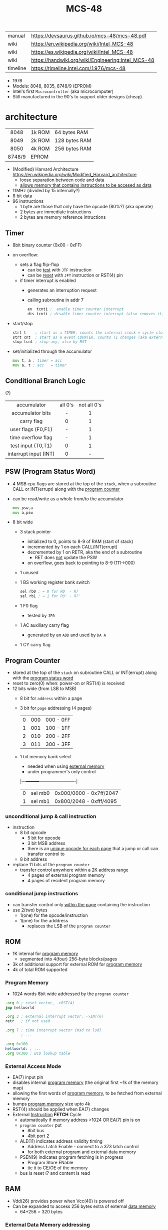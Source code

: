 #+TITLE: MCS-48

|----------+----------------------------------------------------|
| manual   | https://devsaurus.github.io/mcs-48/mcs-48.pdf      |
| wiki     | https://en.wikipedia.org/wiki/Intel_MCS-48         |
| wiki     | https://es.wikipedia.org/wiki/Intel_MCS-48         |
| wiki     | https://handwiki.org/wiki/Engineering:Intel_MCS-48 |
| timeline | https://timeline.intel.com/1976/mcs-48             |
|----------+----------------------------------------------------|

- 1976
- Models: 8048, 8035, 8748/9 (EPROM)
- Intel's first =Microcontroller= (aka microcomputer)
- Still manufactured in the 90's to support older designs (cheap)

* architecture

|--------+--------+---------------|
|  <c>   |        |               |
|  8048  | 1k ROM | 64 bytes RAM  |
|  8049  | 2k ROM | 128 bytes RAM |
|  8050  | 4k ROM | 256 bytes RAM |
| 8748/9 | EPROM  |               |
|--------+--------+---------------|

- (Modified) Harvard Architecture https://en.wikipedia.org/wiki/Modified_Harvard_architecture
  - loose separation between code and data
  - _allows memory that contains instructions to be accesed as data_

- 11MHz (divided by 15 internally?)
- 8 bit data
- 96 instructions
  - 1 byte are those that only have the opcode (80%?) (aka operate)
  - 2 bytes are immediate instructions
  - 2 bytes are memory reference intructions

** Timer

- 8bit binary counter (0x00 - 0xFF)
- on overflow:
  - sets a flag flip-flop
    - can be _test_ with ~JTF~ instruction
    - can be _reset_ with ~JFT~ instruction or RST(4) pin
  - if timer interrupt is enabled
    - generates an interruption request
    - calling subroutine in addr 7
    #+begin_src asm
      en  tcnti ;  enable timer counter interrupt
      dis tcnti ; disable timer counter interrupt (also removes it)
    #+end_src

- start/stop
  #+begin_src asm
    strt t    ; start as a TIMER, counts the internal clock = cycle clock / 32
    strt cnt  ; start as a event COUNTER, counts T1 changes (aka external events), set to 255 acts as a second INT
    stop tcnt ; stop any, also by RST
  #+end_src

- set/initialized through the accumulator
  #+begin_src asm
    mov t, a ; timer = acc
    mov a, t ; acc   = timer
  #+end_src

** Conditional Branch Logic

(?)

|-----------------------+---------+-------------|
|          <c>          |   <c>   |     <c>     |
|-----------------------+---------+-------------|
|      accumulator      | all 0's | not all 0's |
|   accumulator bits    |    -    |      1      |
|      carry flag       |    0    |      1      |
|  user flags (F0,F1)   |    -    |      1      |
|  time overflow flag   |    -    |      1      |
|-----------------------+---------+-------------|
|  test input (T0,T1)   |    0    |      1      |
| interrupt input (INT) |    0    |      -      |
|-----------------------+---------+-------------|

** PSW (Program Status Word)

#+begin_src pikchr :file mcs48-psw.svg :result graphics :exports result
  boxwid = 0.7; boxht = boxwid
  "0  " below big bold
  box "stack pointer" "" "3" width (boxwid*3)
  box "unused" """1" fill gray
  box "BS" "" "1"
  box "F0" "" "1"
  box "AC" "" "1"
  box "CY" "" "1"
  "  7" below big bold
#+end_src

#+ATTR_ORG: :width 700
#+RESULTS:
[[file:mcs48-psw.svg]]

- 4 MSB cpu flags are stored at the top of the ~stack~, when a subroutine CALL or INT(errupt) along with the _program counter_
- can be read/write as a whole from/to the accumulator
  #+begin_src asm
    mov psw,a
    mov a,psw
  #+end_src
- 8 bit wide
  - 3 stack pointer
    - initialized to 0, points to 8-9 of RAM (start of stack)
    - incremented by 1 on each CALL/INT(errupt)
    - decremented by 1 on RETR, aka the end of a subroutine
      - RET does _not_ update the PSW
    - on overflow, goes back to pointing to 8-9 (111->000)
  - 1 unused
  - 1 BS working register bank switch
    #+begin_src asm
      sel rb0 ; = 0 for R0  - R7
      sel rb1 ; = 1 for R0' - R7'
    #+end_src
  - 1 F0 flag
    - tested by ~JF0~
  - 1 AC auxiliary carry flag
    - generated by an ~ADD~ and used by ~DA A~
  - 1 CY carry flag

** Program Counter
#+begin_src pikchr :file mcs48-pc.svg :result graphics :exports result
  boxwid = 0.5; boxht = boxwid
  "0  " below big bold
  box "" "address" "8" width (boxwid*8)
  box "" "page" "3" width (boxwid*3)
  box "" "bs" "1" width (boxwid*1)
  "  11" below big bold
#+end_src

#+ATTR_ORG: :width 700
#+RESULTS:
[[file:mcs48-pc.svg]]

- stored at the top of the ~stack~ on subroutine CALL or INT(errupt) along with the _program status word_
- reset to zero(0) when: power-on or RST(4) is received
- 12 bits wide (from LSB to MSB)
  - 8 bit for ~address~ within a page
  - 3 bit for ~page~ addressing (4 pages)
    |---+-----+-----------|
    | 0 | 000 | 000 - 0FF |
    | 1 | 001 | 100 - 1FF |
    | 2 | 010 | 200 - 2FF |
    | 3 | 011 | 300 - 3FF |
    |---+-----+-----------|
  - 1 bit memory bank select
    - needed when using _external memory_
    - under programmer's only control
    |---+---------+-------------------------|
    | 0 | sel mb0 | 0x000/0000 - 0x7ff/2047 |
    | 1 | sel mb1 | 0x800/2048 - 0xfff/4095 |
    |---+---------+-------------------------|

*** unconditional jump & call instruction

- instruction
  - 8 bit opcode
    - 5 bit for opcode
    - 3 bit MSB address
    - there is an _unique opcode for each page_ that a jump or call can transfer control to
  - 8 bit address

- replace 11 bits of the ~program counter~
  - transfer control anywhere within a 2K address range
    - 4 pages of external program memory
    - 4 pages of resident program memory

***   conditional jump instructions

- can transfer control only _within the page_ containing the instruction
- use 2(two) bytes
  - 1(one) for the opcode/instruction
  - 1(one) for the adddress
    - replaces the LSB of the ~program counter~

** ROM

- 1K internal for _program memory_
  - segmented into 4(four) 256-byte blocks/pages
- 3k of additional support for external ROM for _program memory_
- 4k of total ROM supported

*** Program Memory

- 1024 words 8bit wide addressed by the =program counter=

#+begin_src asm
  .org 0 ; reset vector, ->RST(4)
  jmp hellworld

  .org 3 ; external interrupt vector, ->INT(6)
  retr   ; if not used

  .org 7 ; time interrupt vector (msd to lsd)
         ; ...

  .org 0x100
  hellworld: ; ...
  .org 0x300 ; BCD lookup table
#+end_src

*** External Access Mode

- EA(7) input pin
- disables internal _program memory_ (the original first ~1k of the memory map)
- allowing the first words of _program memory_, to be fetched from external memory
- bumps _program memory_ size upto 4k
- RST(4) should be applied when EA(7) changes
- External _Instruction_ *FETCH* Cycle
  - automatically if memory address >1024 OR EA(7) pin is on
  - ~program counter~ put
    - 8bit bus
    - 4bit port 2
  - ALE(11) indicates address validity timing
    - Address Latch Enable - connect to a 373 latch control
    - for both external program and external data memory
  - PSEN(9) indicates program fetching is in progress
    - Program Store ENable
    - tie it to CE/OE of the memory
  - bus is reset (? and content is read

** RAM

- Vdd(26) provides power when Vcc(40) is powered off
- Can be expanded to access 256 bytes extra of external _data memory_
  - 64+256 = 320 bytes

*** External Data Memory addressing

- =movx= allows upto 256 new memory locations (added to the 64 internal)
- additional pages may be added by bank switching with extra output lines (?)

#+begin_src asm
  movx   a, @r0 ;   a = *r0
  movx @r0, a   ; *r0 = a

  movx   a, @r1 ;   a = *r1
  movx @r1, a   ; *r1 = a
#+end_src

*** Internal Data Memory layout

- (0-31) Lower Half
  - (0-7) 8 (working) registers of 8bit
    - R0-R7 - aka memory bank 0
    - =Register Inderect Addressing=
      - R0/R1 may be used as *RAM pointers* to access memory containing data.
        #+begin_src asm
          mov a, @r0 ; a = *r0
        #+end_src
  - (8-23) 8-Level (program counter) stack
    - 16x8
    - addressed by the stack pointer during subroutine calls
    - 8 stack locations in 16 RAM locations (2 locations per address)
    - each will contain the ~program counter~ + 4MSB of the ~PSW~
  - (24-31) Optional second register stack
    - R0'-R7' - aka memory bank 1
    - can be used in place of R0-R7
    - useful during interrupts
    - see ~program status word~

- (32-64) Upper Half
  - 32x8
  - Data Store
    - up to the programmer
    - accessed only by R0, R1

** Arithmetic Section
*** Instruction Decoder
- stores the ~OP code~ part of the instruction
- sends control signals to the ALU
*** ALU (Arithmetic Logic Unit)
- 2x 8bit input
  - 8 bit accumulator
  - 8 bit temporary register (transparent)
- 8 bit output
- sets a =Carry Flag= on the ~Program Status Word~ on overflow
- Operations:
  - add with/out carry, incr, decr
  - AND, OR, XOR
  - bit complement, rotation, swap nibbles, BCD decimal adjust
*** Accumulator register
- 8 bit
- one of the ALU sources
- data to/from I/O ports and memory pass through it
** I/O (BUS,PS1,PS2,T0,T1,INT)

- 27 pins in total (8+8+8+1+1+1)
- 1 bit ones
  - they can be used to monitor external signals
  - branching/condjumps without loading an input port into the ~accumulator~

*** Types of data tranfers

1) Programmed: controlled by the _program_
   - control-> ->signal <-data->
   - inneficient use of CPU
   - there is abit chit-chat needed for reading data
     + you signal/ask for the conversion to happen to the A/D converter
     + wait for it to be ready on T0 (maybe thousands of status signals)
     + accept the data

2) Interrupt: initiated by the _device_ when is ready, through an INTerruption
   - temporarilly suspends normal operations, and transfer the data
   - _more efficient_ than programming
   - useful for events of _unpredictable_ occurrence
   - requires more _hardware complexity_ on the IO, to externally compare and trigger the INTerruption
   - no idle time
     - you send a signal
     - keep processing
     - accept data when INTerrupted

3) DMA Direct Memory Access: between _device_ and the computer _memory_
   - no involvement at all by the CPU
   - needs a _DMA controller_ IC
   - =NOT AVAILABLE for the 8048=

*** Types of I/O operations

1) Control: IO <=  CPU, causes IO to perform an *action* (eg: rewind tape)
2) Status:  IO  => CPU, convey *information* about the present state or condition (eg: parity error)
3) Data:    IO <=> CPU, through data lines on the CPU bus

*** 1 bit INT(6)

#+begin_src asm
  en  i ;  enables interrupts
  dis i ; disables interrupts
#+end_src

- disabled on RST
- is active low, to allow logic ORing of several ones
- sampled every instruction cycle
- can be tested with ~JNI~ to test a pending interrupts before enable them
  - if kept disable can be seen as a new ~T2~
- must be held for at least 3 machine cycles to ensure proper a interrupt
- must be removed before ~RETR~
  - peripherical devices (ics?) automatically disable the interrupt when a register is read on it
  - you might output and interrupt ack
- single level, once triggered all further ones are ignored until ~RETR~

*** 1 bit T0(1)

#+CAPTION: reading of T0 with "ent0 clk" done
#+ATTR_ORG: :width 600
[[./DeMon48_128k_G_LA_ENT0_CLK.png]]

- use cases
  - as a test input
  - to OUTPUT periodical sequence of pulses
    - to be used externally as reference for other devices
    - used internally to generate the S1-S5 machine cycles
    #+begin_src asm
      ent0 clk ; output clock/3 on T0
    #+end_src

*** 1 bit T1(39)

- uses
  - test input
  - or INPUT to an event counter

*** 8 bit port (x2)

- P1 & P2 ports
  - LSB of P2 are used as addresses for external program memory access
- TTL compatible IO
- you can mix input and output within a port (aka quasi-bidirectional)
- output _latched_ (aka remains until new data is written, pull resistor of 50kΩ)
  #+begin_src asm
    outl p1,a ; port 1 = accumulator
    outl p2,a ; port 2 = accumulator
  #+end_src
- input _non-latched_
  #+begin_src asm
    in a,p1 ; accumulator = port 1 state
    in a,p2 ; accumulator = port 2 state
  #+end_src

*** 8 bit bus (12-19)

#+begin_src asm
  outl bus, a   ; bus = acc(umulator) - also needed for ORL and ANL opcodes
  ins    a, bus ; acc = bus
#+end_src

- all pins must be used for either input or output (no mixing possible)
- used for addresses (LSB 8 bits) and data r/w
  - needs a transparent latch (373/573) IC for addresses
- configurations
  1) bidirectional (true)
     - with IO strobe pins: RD(8) and WR(10)
  2) statically non-latched INPUT
  3) statically latched OUTPUT

* support chips

- https://en.wikipedia.org/wiki/Intel_MCS-48#Variants
- mcs-80 peripherals https://en.wikipedia.org/wiki/Intel_8080#Support_chips
- mcs-85 peripherals https://en.wikipedia.org/wiki/Intel_8085#Periphery

|------+----+------------------------------------------------|
| 8214 |    | Priority Interrupt Control                     |
| 8224 |    | Clock Generator                                |
| [[https://web.archive.org/web/20200919134210/https://www.datasheets360.com/pdf/-4828066515233335508][8228]] | 28 | System Controller & Bus Driver                 |
| [[https://web.archive.org/web/20230918030959/https://www.datasheets360.com/pdf/-4828066515233335508][8238]] |    | "                                              |
| [[https://en.wikipedia.org/wiki/Intel_8251][8251]] | 28 | Communication Controller, USART                |
| [[https://en.wikipedia.org/wiki/Intel_8253][8253]] | 24 | Programmable Interval Timer, PITs              |
| 8259 |    | Programmable Interrupt Controller, handle IRQs |
|------+----+------------------------------------------------|

** 8042AH UPI

- circuit https://x.com/RueNahcMohr/status/1863546130740515323/photo/1
- circuit https://x.com/RueNahcMohr/status/1863547404336718220/photo/2
- differences https://x.com/RueNahcMohr/status/1432563658329137153
  - The answer seems to be:
    - only 8 address lines work ??
    - to take the SYNC, invert it, feed that to a 74374 latch
    - feed port 1 thru that to the address lines of the ROM.
    - Data lines on the ROM go directly to the DB lines, with /CS and /OE tied low. (!!)"

* tools

- HSE-49: Original Dev Board https://en.wikipedia.org/wiki/Intel_system_development_kit#HSE-49
- AS output to binary to be written into ROM https://linux.die.net/man/1/p2bin
- simulator
  - https://web.archive.org/web/20130601085340/http://www.coprolite.com/art27.html
  - https://www.acebus.com/8048.htm
  - https://www.ucsim.hu/news.html
    - comes in ubuntu
    - doc pdf https://www.baigar.de/irix/ucsim.pdf
    - commands https://www.ucsim.hu/cmd_general.html
    - example https://x.com/hiroki7v11/status/1572917676783341568
    - source https://github.com/danieldrotos/ucsim
      - https://github.com/danieldrotos/ucsim/issues/6
        #+begin_src
         "Behaviour of P1, P2 ports is not simulated yet,
          so all instructions working on these ports (and on Bus)
          are unimplemented yet."
        #+end_src

- dissasembler ? https://github.com/pmackinlay/binaryninja-mcs48
  - for https://binary.ninja/
- assemblers
  - asm48 https://github.com/daveho/asm48
    - $ asm48 -o foo.bin foo.asm
  - fasm macros https://board.flatassembler.net/topic.php?t=18398
  - sbasm https://www.sbprojects.net/sbasm/8080.php
    - https://github.com/sbprojects/sbasm3
  - asX https://github.com/jaw0/asX
    - example https://github.com/jaw0/nametag48/
- VHDL https://github.com/devsaurus/t48
- ROM programmer story https://laughtonelectronics.com/oldsite/lab_oem/lab_mcs48.html
- https://jhnbyrn.github.io/951-KLR-PAGES/reading_code.html
- dumping ROM https://www.sbprojects.net/projects/8049spy/index.php
- dumping ROM https://www.eevblog.com/forum/projects/intel-mcs-48-(8749-8049)-hmos-vs-cmos-differences-bus-driver-(dumping-woe)/
- KIT: internal EPROM programmer for UV ereasable ones
  - https://www.mattmillman.com/projects/hveprom-project/an-easy-to-build-mcs-48-8748-8749-8741-8742-8048-8049-programmer-reader/
  - https://www.mattmillman.com/projects/an-intel-mcs-48-based-dual-temperature-sensor/

* gotchas

- critique
  - mcs-48 was originally designed as a 2kb machine, with a second 2kb capability added as a clumsy afterthought. Creating 2 problems with the addressing mechanism.
    - the _program counter_ is really 11 bits, thus address JMP/CALL instructions possible within 2kb bank of program store
      - the internal MB register flag
      - SEL MB0
      - SEL MB1
      - since you can't know the value of the flag on JMP/CALL , do not them on interruption code
    - 2k memory banks are divided in 256 byte pages
      - conditional jumps specify an 8bit target address _in the current page_
    - lack of codition codes for testing their rsults
      - only the accumulator can be tested for zero or negative
      - no overflow bit (harder comparison of signed two-complement)

* codebases

- https://github.com/AngryTroll/i8048_board
- hello world https://x.com/RueNahcMohr/status/1431910449185005571
- homebrew computer https://github.com/jim11662418/Intel_8048_Single_Board_Computer
- https://github.com/Lefucjusz/MAB8048_led_clock
- https://github.com/marekw1986/8048/blob/main/code/ascii/ascii.asm
- game https://github.com/tcr/8bit-demos/
- clock https://web.archive.org/web/20220630074502/https://www.wraith.sf.ca.us/8048/
  - source https://web.archive.org/web/20041210150149/http://www.wraith.sf.ca.us/8048/block-sig.asm
  - sheet https://web.archive.org/web/20210913152817/https://www.wraith.sf.ca.us/8048/clock-8048.gif

- https://hackaday.io/project/19278-8048-maze-generator
  - code https://cdn.hackaday.io/files/19278824789952/maze.asm

- https://web.archive.org/web/20140717062700/http://coprolite.com:80/8048.html
- https://www.delabs-circuits.com/cirdir/micro/micro4.html
- 8042 keyboard https://wiki.osdev.org/%228042%22_PS/2_Controller
  - CHMOS
  - Slave microcontroller (?)
  - OTP EPROM
  - UPI-42 family
    - UPI-C42
    - UPI-L42
- Used in
  - [[https://en.wikipedia.org/wiki/Magnavox_Odyssey_2][Magnavox's Oddysey 2]] video game console (1978)
  - Korg Trident Series
  - Korg Poly-61
  - Roland Jupiter-4
  - Roland Promars

** reversing

- multimeter https://github.com/romavis/metra-m1t380-doc
- Porsche computer https://jhnbyrn.github.io/951-KLR-PAGES/
- keyboard: commented dissassembled code https://github.com/Halicery/8042
- korg trident mk2 https://github.com/wohali/polysix/blob/457212866bcf8875156f871fd5cc638a6e59b143/docs/klm8048.asm#L4

** programmer

- https://www.sbprojects.net/projects/8049spy/index.php
- https://minuszerodegrees.net/willem/Willem%20MCS-48%20adapter.htm
- programmer
  - original https://www.jelora.fr/post/2024/06/15/Programmateur-de-microcontrleur-Intel-MCS-48-experimental-sur-Arduino.html
  - translation https://www-jelora-fr.translate.goog/post/2024/06/15/Programmateur-de-microcontrleur-Intel-MCS-48-experimental-sur-Arduino.html?_x_tr_sl=fr&_x_tr_tl=en&_x_tr_hl=es&_x_tr_pto=wapp
  - had a "MAB 8048H" IC from Philips

** by rcgoff

- https://github.com/rcgoff/pokroller
- https://github.com/rcgoff/vostok-doorbell-emifon
- https://github.com/rcgoff/therm8048

** by retiredfeline

- https://hackaday.io/project/161909-8042-clock
- https://hackaday.io/project/184942-ancient-12-hour-display
- https://github.com/retiredfeline/8048-board
- https://github.com/retiredfeline/8042-clock/

- https://hackaday.io/project/185235-pwm-led-bench-light
- https://github.com/retiredfeline/8048-pwmctl

- https://hackaday.io/project/162159-8042-metronome
- https://github.com/retiredfeline/8042-metronome

- https://hackaday.io/project/160958-restoring-a-beckman-neon-display-clock
- https://github.com/retiredfeline/beckman-clock

* articles

- ⭐ https://www.controller-designs.de/index.php?lang=de&cat=projekte&cont=demon48_128k&sub=documentation_0
  - When operating at 11MHz, the instruction cycle time is 1.364µs (T[µs] = 15 / fosc[MHz]), in which 1-byte/1-cycle instructions are executed
- https://web.archive.org/web/20140703075839/http://www.atarihq.com/danb/files/8048.txt
- http://www.moria.de/~michael/comp/ecb/sbcmcs48/hardware.html
- https://www.cpu-world.com/Arch/8048.html
- 22 https://www.eejournal.com/article/a-history-of-early-microcontrollers-part-4-the-intel-8048-and-8748/
- 20 https://www.mattmillman.com/mcs-48-the-quest-for-16-bit-division-on-the-8-bit-cpu-which-cant-divide-anything/
  - discussion https://news.ycombinator.com/item?id=24941189
- 13 http://www.theresistornetwork.com/2013/07/programming-vintage-intel-mcs-48.html
  - Early Intel processors combine the address and data bits onto the same lines and use two signals:
    1) ALE  (Address Latch Enable)
    2) PSEN (Program Store Enable)
  - To signal what state the bus is in.
  - This was done to save costs and keep pin count down.
  - Unfortunately this complicates the connection to an external PROM.
- 20 Ben Eater's computer based on 8048
  - [[https://www.reddit.com/r/beneater/comments/gbmv8u/inspired_by_bens_6502_project_ive_decided_to/#lightbox][PIC ONLY]], unreleased source

* videos

- 21 video | Intro to Intel 8048 and PIC 16f1619
  https://www.youtube.com/watch?v=7TIBGRGaTB0

** 20 | 8048 microcontroller experiments

- https://www.youtube.com/watch?v=K83uTnW6IHU
- https://github.com/daveho/RandomStuff/tree/master/Episode05

- Extra ICS used:
  - MAX708 reset generator
  - 74HC573 address latch
  - AT28C64E-15PC

- YT Comments
  - I tied EA pin 7 to ground to use internal ROM running with a 10Mhz crystal.
  - I see what you mean with getting the CPU to reset reliably, a 2k2 resistor to VCC with a 10uf cap to gnd seems to work ok, boots reliably on power-up.
  - The devices I have are NEC types programmed with an equally ancient Expro-60 device programmer using an ISO interface card. Indeed a lot of fun, regards.

**** Example 1: infinite loop of NOPs
#+begin_src asm
    .org 0x0
    reset:
            jmp entry
    .org 0x10
    entry:
            nop
            nop
            nop
            nop
            nop
            nop
            nop
            nop
            nop
            nop
            jmp entry
#+end_src

**** Example 2: blink led
#+begin_src asm
  .org 0x0
  reset:
          jmp entry

  .org 0x10
  entry:
          mov   A, #255 ; set all A bits to 1
          outl P1, A    ; output to port 1 (LED will be off)
          call delay

          move  A, #0   ; set all A bits to 0
          outl P1, A    ; output to port 1 (LED will be ON)
          call delay

          jmp entry     ; repeat main loop

  delay:
          mov R0, #255  ; init outer loop counter
  delay_outer:
          mov R1, #255  ; init inner loop counter
  delay_inner:
          nop
          nop
          nop
          nop
          djnz R1, delay_inner ; dec inner count, continue if not zero
          djnz R0, delay_outer ; dec outer count, continue if not zero
          ret                  ; return to caller
#+end_src

**** Example 3: led + button to GND

- button
  - when pressed see 0
  - when released see 1, due pull up

#+begin_src asm
  .org 0x0
  reset:
          jmp entry

  .org 0x10
  entry:
          mov R0, #0xFF         ; R0 is value to output to P1

  loop:
          mov   A, R0           ; get value into accumulator
          outl P1,  A           ; write to P1
          in    A, P1           ; read from P1
          anl   A, #0x80        ; 0b10000000 checks if high bit is set

          jnz buton_not_pressed

          ;; button is pressed
          mov R0, #0xFE         ; 0b11111110 drive P1.0 low, LED is on
          jmp loop

  button_not_pressed:
          mov R0, #0xFF         ; drive P1.0 high, LED is off
#+end_src

**** Example 4: timer + light pattern P1.7 through P1.0

#+begin_src asm
  .equ pattern_array, 32 ; 33, 34
  .equ cycle_count  , 45 ; nr of cycles before interrupt

  .org 0x0
  reset:
          jmp entry
  .org 0x7
  timer_int:
          jmp timer_event
  .org 0x10
  entry:
          ;; initialize pattern_array
          mov  R0, #pattern_array
          mov @R0, #0x6D
          mov  R0, #pattern_array+1
          mov @R0, #0xB6
          mov  R0, #pattern_array+2
          mov @R0, #0xDB

          mov  R4, #cycle_count ; countdown value
          mov  R2, #0           ; is either: 0,1,2
          strt t                ; start timer
          en tcti               ; enable timer interrupt

   loop: ; copies R0 to P1
          mov  A, R0
          outl P1, A
          jmp  loop

   timer_event:
          djnz R4, timer_event_done ; check if countdown=0

          mov  R4, #cycle_count     ; reset countdown
          inc  R2                   ; increment pattern count
          mov   A, R2               ; move pattern count to A
          inc   A                   ; increment
          anl   A, #0x4             ; check if pattern=4
          jz    gen_pattern         ;  no, continue
          mov   R2, #0              ; yes, reset pattern count

   gen_pattern:
          mov A  , #pattern_array ; base address of pattern array
          add A  , R2             ; add offset to select element
          mov R1 , A              ; load element address to R1
          mov A  , @R1            ; retrieve element value
          mov R0 , A              ; copy element value to R0

   timer_event_done:
          retr
#+end_src
